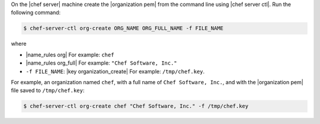 .. The contents of this file are included in multiple topics.
.. This file should not be changed in a way that hinders its ability to appear in multiple documentation sets. 


On the |chef server| machine create the |organization pem| from the command line using |chef server ctl|. Run the following command:

.. code-block:: bash

   $ chef-server-ctl org-create ORG_NAME ORG_FULL_NAME -f FILE_NAME

where

* |name_rules org| For example: ``chef``
* |name_rules org_full| For example: ``"Chef Software, Inc."``
* ``-f FILE_NAME``: |key organization_create| For example: ``/tmp/chef.key``.

For example, an organization named ``chef``, with a full name of ``Chef Software, Inc.``, and with the |organization pem| file saved to ``/tmp/chef.key``:

.. code-block:: bash

   $ chef-server-ctl org-create chef "Chef Software, Inc." -f /tmp/chef.key
